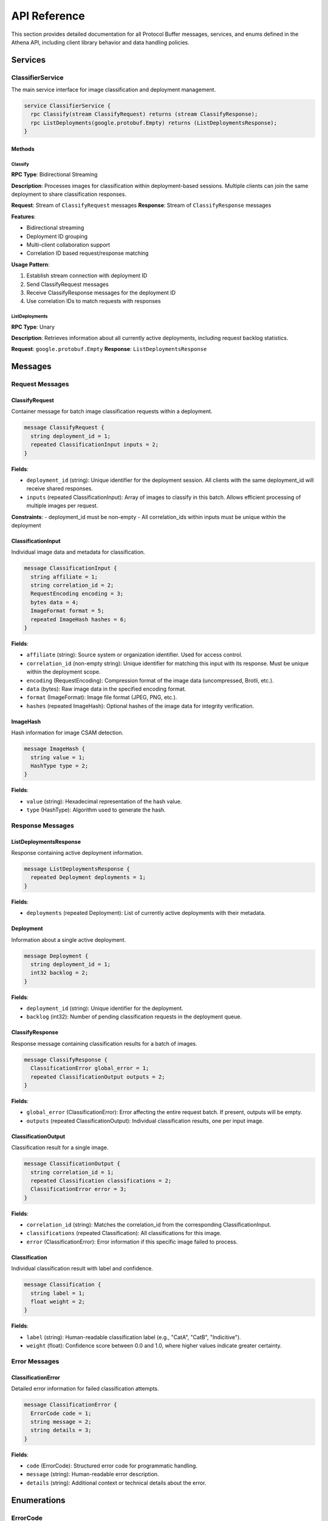 API Reference
=============

This section provides detailed documentation for all Protocol Buffer messages,
services, and enums defined in the Athena API, including client library behavior
and data handling policies.

Services
--------

ClassifierService
~~~~~~~~~~~~~~~~~

The main service interface for image classification and deployment management.

.. code-block:: protobuf

   service ClassifierService {
     rpc Classify(stream ClassifyRequest) returns (stream ClassifyResponse);
     rpc ListDeployments(google.protobuf.Empty) returns (ListDeploymentsResponse);
   }

Methods
^^^^^^^

Classify
""""""""

**RPC Type**: Bidirectional Streaming

**Description**: Processes images for classification within deployment-based
sessions. Multiple clients can join the same deployment to share classification
responses.

**Request**: Stream of ``ClassifyRequest`` messages
**Response**: Stream of ``ClassifyResponse`` messages

**Features**:

* Bidirectional streaming
* Deployment ID grouping
* Multi-client collaboration support
* Correlation ID based request/response matching

**Usage Pattern**:

#. Establish stream connection with deployment ID
#. Send ClassifyRequest messages
#. Receive ClassifyResponse messages for the deployment ID
#. Use correlation IDs to match requests with responses

ListDeployments
"""""""""""""""

**RPC Type**: Unary

**Description**: Retrieves information about all currently active deployments,
including request backlog statistics.

**Request**: ``google.protobuf.Empty``
**Response**: ``ListDeploymentsResponse``

Messages
--------

Request Messages
~~~~~~~~~~~~~~~~

ClassifyRequest
^^^^^^^^^^^^^^^

Container message for batch image classification requests within a deployment.

.. code-block:: protobuf

   message ClassifyRequest {
     string deployment_id = 1;
     repeated ClassificationInput inputs = 2;
   }

**Fields**:

* ``deployment_id`` (string): Unique identifier for the deployment session. All clients with the same deployment_id will receive shared responses.
* ``inputs`` (repeated ClassificationInput): Array of images to classify in this batch. Allows efficient processing of multiple images per request.

**Constraints**:
- deployment_id must be non-empty
- All correlation_ids within inputs must be unique within the deployment

ClassificationInput
^^^^^^^^^^^^^^^^^^^

Individual image data and metadata for classification.

.. code-block:: protobuf

   message ClassificationInput {
     string affiliate = 1;
     string correlation_id = 2;
     RequestEncoding encoding = 3;
     bytes data = 4;
     ImageFormat format = 5;
     repeated ImageHash hashes = 6;
   }

**Fields**:

* ``affiliate`` (string): Source system or organization identifier. Used for access control.
* ``correlation_id`` (non-empty string): Unique identifier for matching this input with its response. Must be unique within the deployment scope.
* ``encoding`` (RequestEncoding): Compression format of the image data (uncompressed, Brotli, etc.).
* ``data`` (bytes): Raw image data in the specified encoding format.
* ``format`` (ImageFormat): Image file format (JPEG, PNG, etc.).
* ``hashes`` (repeated ImageHash): Optional hashes of the image data for integrity verification.

ImageHash
^^^^^^^^^

Hash information for image CSAM detection.

.. code-block:: protobuf

   message ImageHash {
     string value = 1;
     HashType type = 2;
   }

**Fields**:

* ``value`` (string): Hexadecimal representation of the hash value.
* ``type`` (HashType): Algorithm used to generate the hash.

Response Messages
~~~~~~~~~~~~~~~~~

ListDeploymentsResponse
^^^^^^^^^^^^^^^^^^^^^^^

Response containing active deployment information.

.. code-block:: protobuf

   message ListDeploymentsResponse {
     repeated Deployment deployments = 1;
   }

**Fields**:

* ``deployments`` (repeated Deployment): List of currently active deployments with their metadata.

Deployment
^^^^^^^^^^

Information about a single active deployment.

.. code-block:: protobuf

   message Deployment {
     string deployment_id = 1;
     int32 backlog = 2;
   }

**Fields**:

* ``deployment_id`` (string): Unique identifier for the deployment.
* ``backlog`` (int32): Number of pending classification requests in the deployment queue.

ClassifyResponse
^^^^^^^^^^^^^^^^

Response message containing classification results for a batch of images.

.. code-block:: protobuf

   message ClassifyResponse {
     ClassificationError global_error = 1;
     repeated ClassificationOutput outputs = 2;
   }

**Fields**:

* ``global_error`` (ClassificationError): Error affecting the entire request batch. If present, outputs will be empty.
* ``outputs`` (repeated ClassificationOutput): Individual classification results, one per input image.

ClassificationOutput
^^^^^^^^^^^^^^^^^^^^

Classification result for a single image.

.. code-block:: protobuf

   message ClassificationOutput {
     string correlation_id = 1;
     repeated Classification classifications = 2;
     ClassificationError error = 3;
   }

**Fields**:

* ``correlation_id`` (string): Matches the correlation_id from the corresponding ClassificationInput.
* ``classifications`` (repeated Classification): All classifications for this image.
* ``error`` (ClassificationError): Error information if this specific image failed to process.

Classification
^^^^^^^^^^^^^^

Individual classification result with label and confidence.

.. code-block:: protobuf

   message Classification {
     string label = 1;
     float weight = 2;
   }

**Fields**:

* ``label`` (string): Human-readable classification label (e.g., "CatA", "CatB", "Indicitive").
* ``weight`` (float): Confidence score between 0.0 and 1.0, where higher values indicate greater certainty.

Error Messages
~~~~~~~~~~~~~~

ClassificationError
^^^^^^^^^^^^^^^^^^^

Detailed error information for failed classification attempts.

.. code-block:: protobuf

   message ClassificationError {
     ErrorCode code = 1;
     string message = 2;
     string details = 3;
   }

**Fields**:

* ``code`` (ErrorCode): Structured error code for programmatic handling.
* ``message`` (string): Human-readable error description.
* ``details`` (string): Additional context or technical details about the error.

Enumerations
------------

ErrorCode
~~~~~~~~~

Enumeration of possible classification error types.

.. code-block:: protobuf

   enum ErrorCode {
     ERROR_CODE_UNSPECIFIED = 0;
     ERROR_CODE_IMAGE_TOO_LARGE = 2;
     ERROR_CODE_MODEL_ERROR = 3;
     ERROR_CODE_AFFILIATE_NOT_PERMITTED = 4;
   }

**Values**:

* ``ERROR_CODE_UNSPECIFIED`` (0): Unknown or unspecified error condition.
* ``ERROR_CODE_IMAGE_TOO_LARGE`` (2): Image exceeds maximum size limits for processing.
* ``ERROR_CODE_MODEL_ERROR`` (3): Internal machine learning model encountered an error.
* ``ERROR_CODE_AFFILIATE_NOT_PERMITTED`` (4): Client lacks permission to process images for the specified affiliate.

**Retry Recommendations**:

* ``UNSPECIFIED``: May be retryable depending on underlying cause
* ``IMAGE_TOO_LARGE``: Not retryable, make image size 448x448 pixels.
* ``MODEL_ERROR``: Possibly retryable after delay
* ``AFFILIATE_NOT_PERMITTED``: Not retryable, check client permissions

RequestEncoding
~~~~~~~~~~~~~~~

Enumeration of supported data encoding formats.

.. code-block:: protobuf

   enum RequestEncoding {
     REQUEST_ENCODING_UNSPECIFIED = 0;
     REQUEST_ENCODING_UNCOMPRESSED = 1;
     REQUEST_ENCODING_BROTLI = 2;
   }

**Values**:

* ``REQUEST_ENCODING_UNSPECIFIED`` (0): Default encoding, treated as uncompressed.
* ``REQUEST_ENCODING_UNCOMPRESSED`` (1): Raw, uncompressed image data.
* ``REQUEST_ENCODING_BROTLI`` (2): Brotli-compressed data for bandwidth optimization.

ImageFormat
~~~~~~~~~~~

Enumeration of supported image file formats.

.. code-block:: protobuf

   enum ImageFormat {
     IMAGE_FORMAT_UNSPECIFIED = 0;
     IMAGE_FORMAT_GIF = 1;
     IMAGE_FORMAT_JPEG = 2;
     IMAGE_FORMAT_BMP = 3;
     IMAGE_FORMAT_DIB = 4;
     IMAGE_FORMAT_PNG = 5;
     IMAGE_FORMAT_WEBP = 6;
     IMAGE_FORMAT_PBM = 7;
     IMAGE_FORMAT_PGM = 8;
     IMAGE_FORMAT_PPM = 9;
     IMAGE_FORMAT_PXM = 10;
     IMAGE_FORMAT_PNM = 11;
     IMAGE_FORMAT_PFM = 12;
     IMAGE_FORMAT_SR = 13;
     IMAGE_FORMAT_RAS = 14;
     IMAGE_FORMAT_TIFF = 15;
     IMAGE_FORMAT_HDR = 16;
     IMAGE_FORMAT_PIC = 17;
     IMAGE_FORMAT_RAW_UINT8 = 18;
   }

**Raw Formats**:

* ``IMAGE_FORMAT_RAW_UINT8`` (18): Raw RGB data in C-order array format

HashType
~~~~~~~~

Enumeration of supported hash algorithms.

.. code-block:: protobuf

   enum HashType {
     HASH_TYPE_UNKNOWN = 0;
     HASH_TYPE_MD5 = 1;
     HASH_TYPE_SHA1 = 2;
   }
